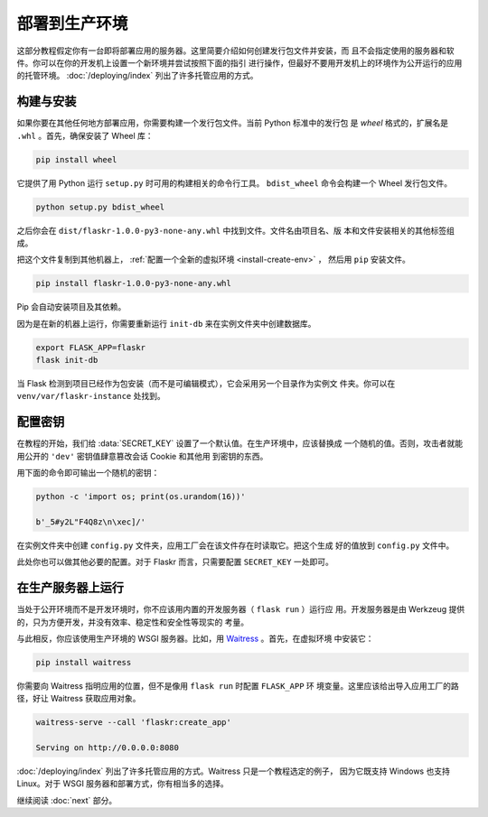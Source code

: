 .. _deploy-to-production:

部署到生产环境
====================

这部分教程假定你有一台即将部署应用的服务器。这里简要介绍如何创建发行包文件并安装，而
且不会指定使用的服务器和软件。你可以在你的开发机上设置一个新环境并尝试按照下面的指引
进行操作，但最好不要用开发机上的环境作为公开运行的应用的托管环境。
:doc:`/deploying/index` 列出了许多托管应用的方式。

.. _build-and-install:

构建与安装
-----------------

如果你要在其他任何地方部署应用，你需要构建一个发行包文件。当前 Python 标准中的发行包
是 *wheel* 格式的，扩展名是 ``.whl`` 。首先，确保安装了 Wheel 库：

.. code-block:: none

    pip install wheel

它提供了用 Python 运行 ``setup.py`` 时可用的构建相关的命令行工具。 ``bdist_wheel``
命令会构建一个 Wheel 发行包文件。

.. code-block:: none

    python setup.py bdist_wheel

之后你会在 ``dist/flaskr-1.0.0-py3-none-any.whl`` 中找到文件。文件名由项目名、版
本和文件安装相关的其他标签组成。

把这个文件复制到其他机器上， :ref:`配置一个全新的虚拟环境 <install-create-env>` ，
然后用 ``pip`` 安装文件。

.. code-block:: none

    pip install flaskr-1.0.0-py3-none-any.whl

Pip 会自动安装项目及其依赖。

因为是在新的机器上运行，你需要重新运行 ``init-db`` 来在实例文件夹中创建数据库。

.. code-block:: none

    export FLASK_APP=flaskr
    flask init-db

当 Flask 检测到项目已经作为包安装（而不是可编辑模式），它会采用另一个目录作为实例文
件夹。你可以在 ``venv/var/flaskr-instance`` 处找到。

.. _configure-the-secret-key:

配置密钥
------------------------

在教程的开始，我们给 :data:`SECRET_KEY` 设置了一个默认值。在生产环境中，应该替换成
一个随机的值。否则，攻击者就能用公开的 ``'dev'`` 密钥值肆意篡改会话 Cookie 和其他用
到密钥的东西。

用下面的命令即可输出一个随机的密钥：

.. code-block:: none

    python -c 'import os; print(os.urandom(16))'

    b'_5#y2L"F4Q8z\n\xec]/'

在实例文件夹中创建 ``config.py`` 文件夹，应用工厂会在该文件存在时读取它。把这个生成
好的值放到 ``config.py`` 文件中。

.. code-block:: python
    :caption: ``venv/var/flaskr-instance/config.py``

    SECRET_KEY = b'_5#y2L"F4Q8z\n\xec]/'

此处你也可以做其他必要的配置。对于 Flaskr 而言，只需要配置 ``SECRET_KEY`` 一处即可。

.. _run-with-a-production-server:

在生产服务器上运行
----------------------------

当处于公开环境而不是开发环境时，你不应该用内置的开发服务器（ ``flask run`` ）运行应
用。开发服务器是由 Werkzeug 提供的，只为方便开发，并没有效率、稳定性和安全性等现实的
考量。

与此相反，你应该使用生产环境的 WSGI 服务器。比如，用 `Waitress`_ 。首先，在虚拟环境
中安装它：

.. code-block:: none

    pip install waitress

你需要向 Waitress 指明应用的位置，但不是像用 ``flask run`` 时配置 ``FLASK_APP`` 环
境变量。这里应该给出导入应用工厂的路径，好让 Waitress 获取应用对象。

.. code-block:: none

    waitress-serve --call 'flaskr:create_app'

    Serving on http://0.0.0.0:8080

:doc:`/deploying/index` 列出了许多托管应用的方式。Waitress 只是一个教程选定的例子，
因为它既支持 Windows 也支持 Linux。对于 WSGI 服务器和部署方式，你有相当多的选择。

.. _Waitress: https://docs.pylonsproject.org/projects/waitress/

继续阅读 :doc:`next` 部分。
